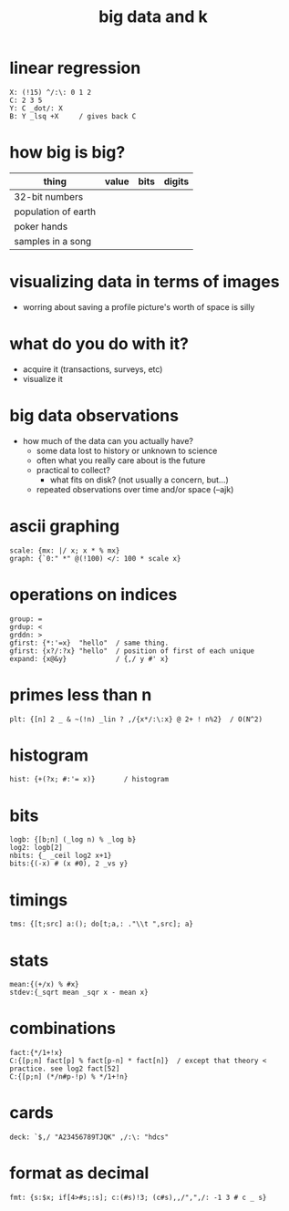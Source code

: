 #+title: big data and k

* linear regression
#+begin_src k
X: (!15) ^/:\: 0 1 2
C: 2 3 5
Y: C _dot/: X
B: Y _lsq +X     / gives back C
#+end_src


* how big is big?

| thing               | value | bits | digits |
|---------------------+-------+------+--------|
| 32-bit numbers      |       |      |        |
| population of earth |       |      |        |
| poker hands         |       |      |        |
| samples in a song   |       |      |        |

* visualizing data in terms of images
- worring about saving a profile picture's worth of space is silly

* what do you do with it?
- acquire it (transactions, surveys, etc)
- visualize it

* big data observations
- how much of the data can you actually have?
  - some data lost to history or unknown to science
  - often  what you really care about is the future
  - practical to collect?
    - what fits on disk? (not usually a concern, but...)
 - repeated observations over time and/or space (--ajk)

* ascii graphing
#+begin_src k
scale: {mx: |/ x; x * % mx}
graph: {`0:" *" @(!100) </: 100 * scale x}
#+end_src

* operations on indices
#+begin_src k
group: =
grdup: <
grddn: >
gfirst: {*:'=x}  "hello"  / same thing.
gfirst: {x?/:?x} "hello"  / position of first of each unique
expand: {x@&y}            / {,/ y #' x}
#+end_src

* primes less than n
#+begin_src k
plt: {[n] 2 _ & ~(!n) _lin ? ,/{x*/:\:x} @ 2+ ! n%2}  / O(N^2)
#+end_src

* histogram
#+begin_src k
hist: {+(?x; #:'= x)}       / histogram
#+end_src

* bits
#+begin_src k
logb: {[b;n] (_log n) % _log b}
log2: logb[2]
nbits: {_ _ceil log2 x+1}
bits:{(-x) # (x #0), 2 _vs y}
#+end_src

* timings
#+begin_src k
tms: {[t;src] a:(); do[t;a,: ."\\t ",src]; a}
#+end_src

* stats
#+begin_src k
mean:{(+/x) % #x}
stdev:{_sqrt mean _sqr x - mean x}
#+end_src

* combinations
#+begin_src k
fact:{*/1+!x}
C:{[p;n] fact[p] % fact[p-n] * fact[n]}  / except that theory < practice. see log2 fact[52]
C:{[p;n] (*/n#p-!p) % */1+!n}
#+end_src

* cards
#+begin_src k
deck: `$,/ "A23456789TJQK" ,/:\: "hdcs"
#+end_src

* format as decimal
#+begin_src k
fmt: {s:$x; if[4>#s;:s]; c:(#s)!3; (c#s),,/",",/: -1 3 # c _ s}
#+end_src
